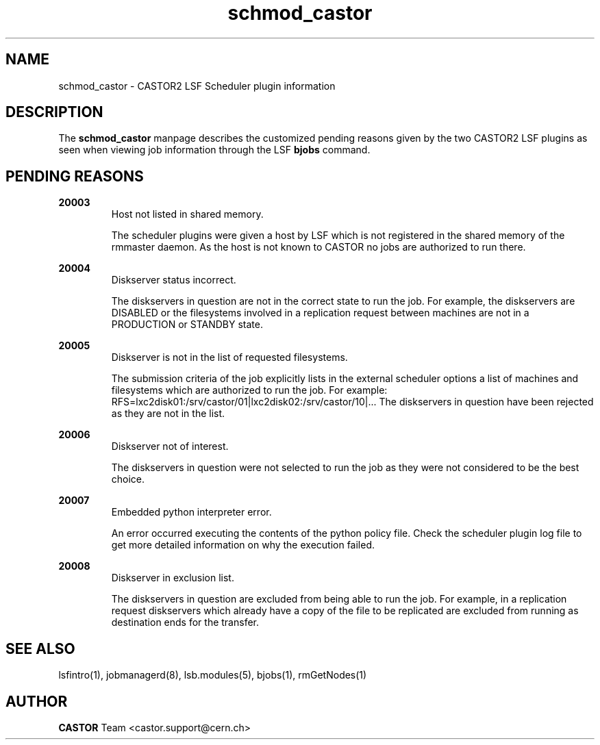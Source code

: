 .TH schmod_castor 1castor "$Date: 2009/07/23 12:21:59 $" CASTOR "CASTOR2 LSF Scheduler plugin"
.SH NAME
schmod_castor \- CASTOR2 LSF Scheduler plugin information
.SH DESCRIPTION
The
.B schmod_castor
manpage describes the customized pending reasons given by the two CASTOR2 LSF plugins as seen
when viewing job information through the LSF
.B bjobs
command.
.SH PENDING REASONS
.P
.B 20003
.RS
Host not listed in shared memory.
.P
The scheduler plugins were given a host by LSF which is not registered in the shared memory of
the rmmaster daemon. As the host is not known to CASTOR no jobs are authorized to run there.
.RE
.P
.B 20004
.RS
Diskserver status incorrect.
.P
The diskservers in question are not in the correct state to run the job. For example, the 
diskservers are DISABLED or the filesystems involved in a replication request between machines
are not in a PRODUCTION or STANDBY state.
.RE
.P
.B 20005
.RS
Diskserver is not in the list of requested filesystems.
.P
The submission criteria of the job explicitly lists in the external scheduler options a list
of machines and filesystems which are authorized to run the job. For example:
RFS=lxc2disk01:/srv/castor/01|lxc2disk02:/srv/castor/10|... The diskservers in question have 
been rejected as they are not in the list.
.RE
.P
.B 20006
.RS
Diskserver not of interest.
.P
The diskservers in question were not selected to run the job as they were not considered to be
the best choice.
.RE
.P
.B 20007
.RS
Embedded python interpreter error.
.P
An error occurred executing the contents of the python policy file. Check the scheduler plugin
log file to get more detailed information on why the execution failed.
.RE
.P
.B 20008
.RS
Diskserver in exclusion list.
.P
The diskservers in question are excluded from being able to run the job. For example, in a
replication request diskservers which already have a copy of the file to be replicated are
excluded from running as destination ends for the transfer.

.SH SEE ALSO
lsfintro(1),
jobmanagerd(8),
lsb.modules(5),
bjobs(1),
rmGetNodes(1)
.SH AUTHOR
\fBCASTOR\fP Team <castor.support@cern.ch>
